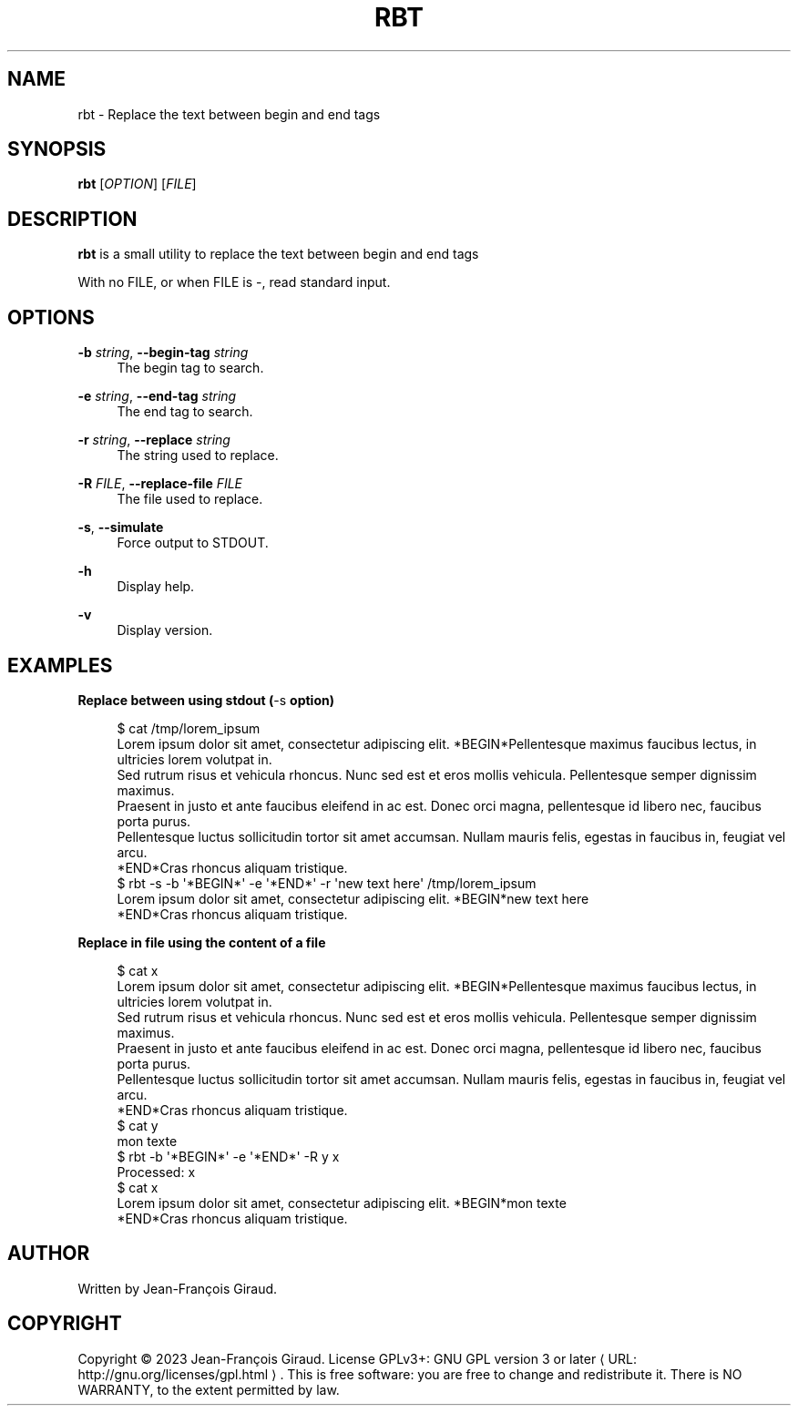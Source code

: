 '\" t
.\"     Title: rbt
.\"    Author: [see the "AUTHORS" section]
.\" Generator: Asciidoctor 1.5.5
.\"      Date: 2023-04-21
.\"    Manual: User commands
.\"    Source: replace-between-tags 0.0.6
.\"  Language: English
.\"
.TH "RBT" "1" "2023-04-21" "replace\-between\-tags 0.0.6" "User commands"
.ie \n(.g .ds Aq \(aq
.el       .ds Aq '
.ss \n[.ss] 0
.nh
.ad l
.de URL
\\$2 \(laURL: \\$1 \(ra\\$3
..
.if \n[.g] .mso www.tmac
.LINKSTYLE blue R < >
.SH "NAME"
rbt \- Replace the text between begin and end tags
.SH "SYNOPSIS"
.sp
\fBrbt\fP [\fIOPTION\fP] [\fIFILE\fP]
.SH "DESCRIPTION"
.sp
\fBrbt\fP is a small utility to replace the text between begin and end tags
.sp
With no FILE, or when FILE is \f[CR]\-\fP, read standard input.
.SH "OPTIONS"
.sp
\fB\-b\fP \fIstring\fP, \fB\-\-begin\-tag\fP \fIstring\fP
.RS 4
The begin tag to search.
.RE
.sp
\fB\-e\fP \fIstring\fP, \fB\-\-end\-tag\fP \fIstring\fP
.RS 4
The end tag to search.
.RE
.sp
\fB\-r\fP \fIstring\fP, \fB\-\-replace\fP \fIstring\fP
.RS 4
The string used to replace.
.RE
.sp
\fB\-R\fP \fIFILE\fP, \fB\-\-replace\-file\fP \fIFILE\fP
.RS 4
The file used to replace.
.RE
.sp
\fB\-s\fP, \fB\-\-simulate\fP
.RS 4
Force output to STDOUT.
.RE
.sp
\fB\-h\fP
.RS 4
Display help.
.RE
.sp
\fB\-v\fP
.RS 4
Display version.
.RE
.SH "EXAMPLES"
.sp
.B Replace between using stdout (\f[CR]\-s\fP option)
.br
.sp
.if n \{\
.RS 4
.\}
.nf
$ cat /tmp/lorem_ipsum
Lorem ipsum dolor sit amet, consectetur adipiscing elit. *BEGIN*Pellentesque maximus faucibus lectus, in ultricies lorem volutpat in.
Sed rutrum risus et vehicula rhoncus. Nunc sed est et eros mollis vehicula. Pellentesque semper dignissim maximus.
Praesent in justo et ante faucibus eleifend in ac est. Donec orci magna, pellentesque id libero nec, faucibus porta purus.
Pellentesque luctus sollicitudin tortor sit amet accumsan. Nullam mauris felis, egestas in faucibus in, feugiat vel arcu.
*END*Cras rhoncus aliquam tristique.
$ rbt \-s \-b \(aq*BEGIN*\(aq \-e \(aq*END*\(aq \-r \(aqnew text here\(aq /tmp/lorem_ipsum
Lorem ipsum dolor sit amet, consectetur adipiscing elit. *BEGIN*new text here
*END*Cras rhoncus aliquam tristique.
.fi
.if n \{\
.RE
.\}
.sp
.B Replace in file using the content of a file
.br
.sp
.if n \{\
.RS 4
.\}
.nf
$ cat x
Lorem ipsum dolor sit amet, consectetur adipiscing elit. *BEGIN*Pellentesque maximus faucibus lectus, in ultricies lorem volutpat in.
Sed rutrum risus et vehicula rhoncus. Nunc sed est et eros mollis vehicula. Pellentesque semper dignissim maximus.
Praesent in justo et ante faucibus eleifend in ac est. Donec orci magna, pellentesque id libero nec, faucibus porta purus.
Pellentesque luctus sollicitudin tortor sit amet accumsan. Nullam mauris felis, egestas in faucibus in, feugiat vel arcu.
*END*Cras rhoncus aliquam tristique.
$ cat y
mon texte
$ rbt \-b \(aq*BEGIN*\(aq \-e \(aq*END*\(aq \-R y x
Processed: x
$ cat x
Lorem ipsum dolor sit amet, consectetur adipiscing elit. *BEGIN*mon texte
*END*Cras rhoncus aliquam tristique.
.fi
.if n \{\
.RE
.\}
.SH "AUTHOR"
.sp
Written by Jean\-François Giraud.
.SH "COPYRIGHT"
.sp
Copyright \(co 2023 Jean\-François Giraud.  License GPLv3+: GNU GPL version 3 or later \c
.URL "http://gnu.org/licenses/gpl.html" "" "."
This is free software: you are free to change and redistribute it.  There is NO WARRANTY, to the extent permitted by law.